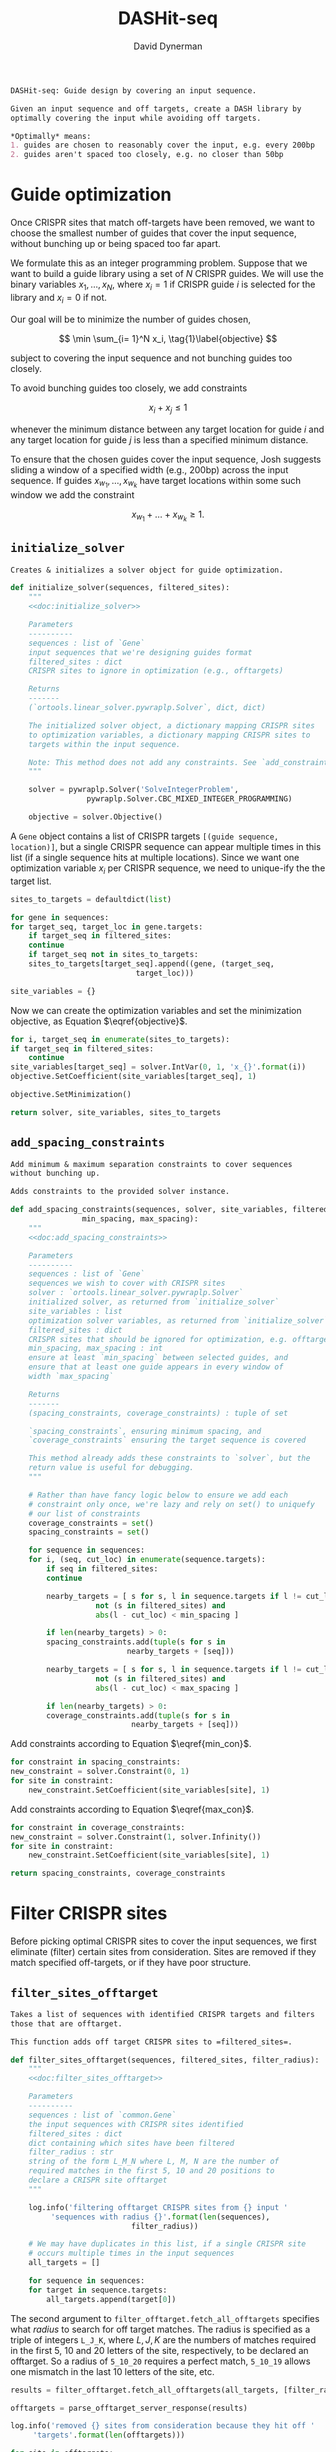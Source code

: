 # -*- org-confirm-babel-evaluate: nil; -*-
#+TITLE: DASHit-seq
#+AUTHOR: David Dynerman
#+EMAIL: david.dynerman@czbiohub.org
#+OPTIONS:
#+PROPERTY: header-args:python :tangle "src/dashit-seq.py" :noweb yes :tangle-mode (identity #o755)
#+PROPERTY: header-args:org :exports results :results replace

#+NAME: doc:dashit-seq
#+BEGIN_SRC org
DASHit-seq: Guide design by covering an input sequence.

Given an input sequence and off targets, create a DASH library by
optimally covering the input while avoiding off targets.

,*Optimally* means:
1. guides are chosen to reasonably cover the input, e.g. every 200bp
2. guides aren't spaced too closely, e.g. no closer than 50bp
#+END_SRC

#+BEGIN_SRC python :exports none
#!/usr/bin/env python3
"""
<<doc:dashit-seq>>
"""
import argparse
import flash
import pysam
import logging
import os
import subprocess
import fcntl
import time
import filter_offtarget
import sys
import signal
from datetime import datetime
from socket import gethostname

from Bio import SeqIO
from Bio import SeqRecord
from Bio.Seq import Seq
from ortools.linear_solver import pywraplp
from common import Gene, Target
from pathlib import Path
from build import fetch_with_retries

from collections import defaultdict

from jinja2 import Environment, FileSystemLoader

__version__ = "1.0"

log = logging.getLogger(__name__)
logging.basicConfig(level=logging.INFO)
#+END_SRC

* Guide optimization
Once CRISPR sites that match off-targets have been removed, we want to
choose the smallest number of guides that cover the input sequence,
without bunching up or being spaced too far apart.

We formulate this as an integer programming problem. Suppose that we
want to build a guide library using a set of $N$ CRISPR guides. We
will use the binary variables $x_1, \ldots, x_N$, where $x_i = 1$ if
CRISPR guide $i$ is selected for the library and $x_i = 0$ if not.

Our goal will be to minimize the number of guides chosen,

\[
\min \sum_{i= 1}^N x_i, \tag{1}\label{objective}
\]

subject to covering the input sequence and not bunching guides too closely.

To avoid bunching guides too closely, we add constraints

\[
x_i + x_j \leq 1 \tag{2}\label{min_con}
\]

whenever the minimum distance between any target location for guide
$i$ and any target location for guide $j$ is less than a specified
minimum distance.

To ensure that the chosen guides cover the input sequence, Josh
suggests sliding a window of a specified width (e.g., 200bp) across
the input sequence. If guides $x_{w_1}, \ldots, x_{w_k}$ have target locations within some such window we add the constraint

\[
x_{w_1} + \ldots + x_{w_k} \geq 1. \tag{3}\label{max_con}
\]

** =initialize_solver=
#+NAME: doc:initialize_solver
#+BEGIN_SRC org
Creates & initializes a solver object for guide optimization.
#+END_SRC

#+BEGIN_SRC python
def initialize_solver(sequences, filtered_sites):
    """
    <<doc:initialize_solver>>

    Parameters
    ----------
    sequences : list of `Gene`
	input sequences that we're designing guides format
    filtered_sites : dict
	CRISPR sites to ignore in optimization (e.g., offtargets)

    Returns
    -------
    (`ortools.linear_solver.pywraplp.Solver`, dict, dict)

    The initialized solver object, a dictionary mapping CRISPR sites
    to optimization variables, a dictionary mapping CRISPR sites to
    targets within the input sequence.

    Note: This method does not add any constraints. See `add_constraints`.
    """

    solver = pywraplp.Solver('SolveIntegerProblem',
			     pywraplp.Solver.CBC_MIXED_INTEGER_PROGRAMMING)

    objective = solver.Objective()
#+END_SRC

A =Gene= object contains a list of CRISPR targets =[(guide sequence,
location)]=, but a single CRISPR sequence can appear multiple times in
this list (if a single sequence hits at multiple locations). Since we
want one optimization variable $x_i$ per CRISPR sequence, we need to
unique-ify the the target list.

#+BEGIN_SRC python
    sites_to_targets = defaultdict(list)

    for gene in sequences:
	for target_seq, target_loc in gene.targets:
	    if target_seq in filtered_sites:
		continue
	    if target_seq not in sites_to_targets:
		sites_to_targets[target_seq].append((gene, (target_seq,
							    target_loc)))

    site_variables = {}
#+END_SRC

Now we can create the optimization variables and set the minimization
objective, as Equation $\eqref{objective}$.

#+BEGIN_SRC python
    for i, target_seq in enumerate(sites_to_targets):
	if target_seq in filtered_sites:
	    continue
	site_variables[target_seq] = solver.IntVar(0, 1, 'x_{}'.format(i))
	objective.SetCoefficient(site_variables[target_seq], 1)

    objective.SetMinimization()

    return solver, site_variables, sites_to_targets
#+END_SRC


** =add_spacing_constraints=
#+NAME: doc:add_spacing_constraints
#+BEGIN_SRC org
Add minimum & maximum separation constraints to cover sequences
without bunching up.

Adds constraints to the provided solver instance.
#+END_SRC

#+BEGIN_SRC python
def add_spacing_constraints(sequences, solver, site_variables, filtered_sites,
			    min_spacing, max_spacing):
    """
    <<doc:add_spacing_constraints>>

    Parameters
    ----------
    sequences : list of `Gene`
	sequences we wish to cover with CRISPR sites
    solver : `ortools.linear_solver.pywraplp.Solver`
	initialized solver, as returned from `initialize_solver`
    site_variables : list
	optimization solver variables, as returned from `initialize_solver`
    filtered_sites : dict
	CRISPR sites that should be ignored for optimization, e.g. offtargets
    min_spacing, max_spacing : int
	ensure at least `min_spacing` between selected guides, and
	ensure that at least one guide appears in every window of
	width `max_spacing`

    Returns
    -------
    (spacing_constraints, coverage_constraints) : tuple of set

    `spacing_constraints`, ensuring minimum spacing, and
    `coverage_constraints` ensuring the target sequence is covered

    This method already adds these constraints to `solver`, but the
    return value is useful for debugging.
    """

    # Rather than have fancy logic below to ensure we add each
    # constraint only once, we're lazy and rely on set() to uniquefy
    # our list of constraints
    coverage_constraints = set()
    spacing_constraints = set()

    for sequence in sequences:
	for i, (seq, cut_loc) in enumerate(sequence.targets):
	    if seq in filtered_sites:
		continue

	    nearby_targets = [ s for s, l in sequence.targets if l != cut_loc and
			       not (s in filtered_sites) and
			       abs(l - cut_loc) < min_spacing ]

	    if len(nearby_targets) > 0:
		spacing_constraints.add(tuple(s for s in
					      nearby_targets + [seq]))

	    nearby_targets = [ s for s, l in sequence.targets if l != cut_loc and
			       not (s in filtered_sites) and
			       abs(l - cut_loc) < max_spacing ]

	    if len(nearby_targets) > 0:
		coverage_constraints.add(tuple(s for s in
					       nearby_targets + [seq]))
#+END_SRC
Add constraints according to Equation $\eqref{min_con}$.
#+BEGIN_SRC python
    for constraint in spacing_constraints:
	new_constraint = solver.Constraint(0, 1)
	for site in constraint:
	    new_constraint.SetCoefficient(site_variables[site], 1)
#+END_SRC
Add constraints according to Equation $\eqref{max_con}$.
#+BEGIN_SRC python
    for constraint in coverage_constraints:
	new_constraint = solver.Constraint(1, solver.Infinity())
	for site in constraint:
	    new_constraint.SetCoefficient(site_variables[site], 1)

    return spacing_constraints, coverage_constraints
#+END_SRC


* Filter CRISPR sites
Before picking optimal CRISPR sites to cover the input sequences, we
first eliminate (filter) certain sites from consideration. Sites are
removed if they match specified off-targets, or if they have poor
structure.

** =filter_sites_offtarget=
#+NAME: doc:filter_sites_offtarget
#+BEGIN_SRC org
Takes a list of sequences with identified CRISPR targets and filters
those that are offtarget.

This function adds off target CRISPR sites to =filtered_sites=.
#+END_SRC

#+BEGIN_SRC python
def filter_sites_offtarget(sequences, filtered_sites, filter_radius):
    """
    <<doc:filter_sites_offtarget>>

    Parameters
    ----------
    sequences : list of `common.Gene`
	the input sequences with CRISPR sites identified
    filtered_sites : dict
	dict containing which sites have been filtered
    filter_radius : str
	string of the form L_M_N where L, M, N are the number of
	required matches in the first 5, 10 and 20 positions to
	declare a CRISPR site offtarget
    """

    log.info('filtering offtarget CRISPR sites from {} input '
	     'sequences with radius {}'.format(len(sequences),
					       filter_radius))

    # We may have duplicates in this list, if a single CRISPR site
    # occurs multiple times in the input sequences
    all_targets = []

    for sequence in sequences:
	for target in sequence.targets:
	    all_targets.append(target[0])
#+END_SRC

The second argument to =filter_offtarget.fetch_all_offtargets=
specifies what /radius/ to search for off target matches. The radius
is specified as a triple of integers =L_J_K=, where $L, J, K$ are the
numbers of matches required in the first 5, 10 and 20 letters of the
site, respectively, to be declared an offtarget. So a radius of
=5_10_20= requires a perfect match, =5_10_19= allows one mismatch in
the last 10 letters of the site, etc.

#+BEGIN_SRC python
    results = filter_offtarget.fetch_all_offtargets(all_targets, [filter_radius])

    offtargets = parse_offtarget_server_response(results)

    log.info('removed {} sites from consideration because they hit off '
	     'targets'.format(len(offtargets)))

    for site in offtargets:
	filtered_sites[site] = "offtarget"
#+END_SRC

** =filter_sites_poor_structure=
#+NAME: doc:filter_sites_poor_structure
#+BEGIN_SRC org
Filter CRISPR sites due to poor structural reasons.

A site will be removed if any of the following are true:

1. G/C frequency too high (> 15/20) or too low (< 5/20)
2. /Homopolymer/: more than 5 consecutive repeated nucleotides
3. /Dinucleotide repeats/: the same two nucelotides alternate for > 3
   repeats
4. /Hairpin/: complementary subsequences near the start and end of a
   site can bind, causing a hairpin
#+END_SRC

#+BEGIN_SRC python
def filter_sites_poor_structure(sequences, filtered_sites, filter_parms):
    """
    <<doc:filter_sites_poor_structure>>

    Parameters
    ----------
    sequences : list of `common.Gene`
	the input sequences with CRISPR targets identified
    filtered_sites : dict
	dict containing which sites have been filtered
    filter_parms : dict
	parameters controlling poor structure filtering,
	see `flash.poor_structure`
    """

    log.info('filtering sites for poor structure '
	     'with parms {}'.format(filter_parms))

    initial_num_filtered = len(filtered_sites)

    for sequence in sequences:
	for target in sequence.targets:
	    reasons = flash.poor_structure(target[0], True, filter_parms)
	    if len(reasons) > 0:
		filtered_sites[target[0]] = "; ".join(reasons)

    log.info('removed {} sites from consideration due to poor '
	     'structure'.format(len(filtered_sites) - initial_num_filtered))
#+END_SRC

** =offtarget= server
We use [[https://github.com/czbiohub/special_ops_crispr_tools/tree/master/offtarget][special_ops_crispr_tools/offtarget]] to filter off target CRISPR
sites. =offtarget= is a server that responds to HTTP queries asking
"is this CRISPR site off-target?"

This section takes care of automatically starting and running the
=offtarget= server.

*** =parse_offtarget_server_response=
The =special_ops_crispr_tools/offtarget= server returns an HTTP request with the off targets matches formatted like this:

#+BEGIN_EXAMPLE
'AAAAAAAAAAAAAAAAAAAA true\nGGGGGGGGGGGGGGGGGGGG false\nACTAGCCCCAATTTACGTCT false\n'
#+END_EXAMPLE

Here the sites are the CRISPR sites we asked about, and the text
=true= and =false= indicates whether or not the site matched an
offtarget.

#+NAME: doc:parse_offtarget_server_response
#+BEGIN_SRC org
Parse the HTTP request returned from the off target server and return
which CRISPR sites were filtered.
#+END_SRC

#+BEGIN_SRC python
def parse_offtarget_server_response(response):
    """
    <<doc:parse_offtarget_server_response>>

    Parameters
    ----------
    response : dict
	response from offtarget server, as returned by
	`filter_offtarget.fetch_all_offtargets`

    Returns
    -------
    offtargets : defaultdict

    dictionary where `offtargets[site] == True` if `site` is an
    offtarget
    """

    offtargets = defaultdict(bool)

    for radius in response:
	for r in response[radius]:
	    for line in r.text.split('\n'):
		if line[-4:] == 'true':
		    offtargets[line[0:20]] = True

    return offtargets
#+END_SRC

*** TODO Move =parse_offtarget_server_response= into some kind of special_ops offtarget filtering library, e.g. with the rest of the code from =build.py=, =filter_offtarget.py=, etc

*** =launch_offtarget_server=
#+NAME: doc:launch_offtarget_server
#+BEGIN_SRC org
Launch the off target filtering server.
#+END_SRC

#+BEGIN_SRC python
def launch_offtarget_server(offtarget_filename):
    """
    <<doc:launch_offtarget_server>>

    Parameters
    ----------
    offtarget_filename : str
	filename containing off target CRISPR sites, as generated by
	`special_ops_crispr_tools/crispr_sites`

    Returns
    -------
    `subprocess.Popen` the off target server launched as a child process
    """

    offtarget_env = os.environ.copy()
    offtarget_env['HOST'] = 'file://' + str(Path(offtarget_filename).resolve())

    log.info('Launching offtarget with HOST = {}'.format(offtarget_env['HOST']))

    proc = subprocess.Popen(['/usr/bin/env', 'offtarget'], env=offtarget_env)

    proc = check_offtarget_alive(proc)

    if proc is None:
	log.error('Error launching offtarget. Is offtarget in your path? '
		  'Is {} an off target CRISPR sites file generated by '
		  'crispr_sites?'.format(Path(offtarget_filename).resolve()))

    # Set the offtarget's  stdout and stderr to  non-blocking reads so
    # we can check in on them
    # fd = proc.stderr.fileno()
    # fl = fcntl.fcntl(fd, fcntl.F_GETFL)
    # fcntl.fcntl(fd, fcntl.F_SETFL, fl | os.O_NONBLOCK)

    # fd = proc.stdout.fileno()
    # fl = fcntl.fcntl(fd, fcntl.F_GETFL)
    # fcntl.fcntl(fd, fcntl.F_SETFL, fl | os.O_NONBLOCK)

    return proc
#+END_SRC

*** =check_offtarget_alive=
#+NAME: doc:check_offtarget_alive
#+BEGIN_SRC org
Check that the offtarget server process is running. Log errors if not.
#+END_SRC

#+BEGIN_SRC python
def check_offtarget_alive(offtarget_proc):
    """
    <<doc:check_offtarget_alive>>

    Parameters
    ----------
    offtarget_proc : `subprocess.Popen`
	offtarget server process, as returned by `launch_offtarget_server`

    Returns
    -------
    `subprocess.Popen`

    Returns `offtarget_proc` if the process is running, else return `None`
    """

    if offtarget_proc is None:
	return None

    if offtarget_proc.poll() is not None:
	log.error('offtarget server exited unexpectedly with code '
		  '{}\n\n'.format(offtarget_proc.returncode))

	# outs, errs = offtarget_proc.communicate()
	# log.error('off_target stdout:\n\n{}\n\n'.format(outs.decode()))
	# log.error('off_target stderr:\n\n{}\n\n'.format(errs.decode()))

	return None
    else:
	return offtarget_proc
#+END_SRC

*** =check_offtarget_ready=
#+NAME: doc:check_offtarget_ready
#+BEGIN_SRC org
Check that the offtarget server is ready and waiting for requests.
#+END_SRC

#+BEGIN_SRC python
def check_offtarget_ready(offtarget_proc):
    """
    <<doc:check_offtarget_ready>>

    Parameters
    ----------
    offtarget_proc : `subprocess.Popen`
	offtarget server process, as returned by `launch_offtarget_server`

    Returns
    -------
    bool or None

    True if offtarget server is ready, False if offtarget server is
    still starting, None if `offtarget_proc` died or is None
    """

    offtarget_proc = check_offtarget_alive(offtarget_proc)

    if offtarget_proc is None:
	return None

    while True:
	line = offtarget_proc.stderr.readline()

	if line != b'':
	    print(line)
	    if 'starting server' in line.decode():
		log.info('offtarget server ready and waiting')
		# Disable the subprocess' STDOUT and STDERR to prevent
		# it from deadlocking by writing too much to stdout
		# that doesn't get read
		return True
	else:
	    break

    return False
#+END_SRC



* Input/Output
** =read_sequences_from_file=
#+NAME: doc:read_sequences_from_file
#+BEGIN_SRC org
Generate Gene objects from an input file and identify CRISPR targets.
#+END_SRC

#+BEGIN_SRC python
def read_sequences_from_file(filename):
    """
    <<doc:read_sequences_from_file>>

    Parameters
    ----------
    filename : str
	input filename, FASTA format

    Returns
    -------
    list of `Gene` objects, with identified CRISPR targets
    """

    input_sequences = SeqIO.parse(open(filename, 'r'), 'fasta')

    sequences = []

    for i, sequence in enumerate(input_sequences):
	if i >= 1:
	    raise NotImplementedError('Input sequence file can only contain a '
				      'single sequence')

	new_sequence = Gene('Input Sequence {}'.format(i))
	new_sequence.name = sequence.name
	new_sequence.seq = sequence.seq
	new_sequence.targets = []

	for i in flash.kmers_range(new_sequence.seq, 23):
	    if 'G' == new_sequence.seq[i+21] == new_sequence.seq[i+22]:
		new_sequence.targets.append(
		    Target(flash.forward_20mer_at(new_sequence.seq, i, 'F'),
			   flash.cut_location((i, 'F'))))
	    if 'C' == sequence.seq[i] == sequence.seq[i+1]:
		new_sequence.targets.append(
		    Target(flash.forward_20mer_at(new_sequence.seq, i, 'R'),
			   flash.cut_location((i, 'R'))))

	sequences.append(new_sequence)
    return sequences
#+END_SRC


* Command line interface
#+BEGIN_SRC python
if __name__ == '__main__':
    parser = argparse.ArgumentParser(description='Guide design by covering an '
				     'input sequence')

    parser.add_argument('input', type=str, help='input sequence to cover with '
			'guides, FASTA format')

    parser.add_argument('--min_spacing', type=int, default=50,
			help='Space guides no closer than this')

    parser.add_argument('--max_spacing', type=int, default=200,
			help='Ensure at least one guide in every window of '
			'this size')

    parser.add_argument('--offtarget', type=str,
			help='File containing off target CRISPR sites, as '
			'generated by crispr_sites')

    parser.add_argument('--offtarget_radius', type=str, default='5_10_20',
			help='Radius used for matching an off target. Specify '
			'this as L_M_N which means filter a guide for hitting '
			'an off target if L, M, N nucleotides in the first 5, '
			'10 and 20 positions of the guide, respectively, match '
			'the off target. e.g., 5_10_20 to require perfect '
			'matches; 5_9_18 to allow one mismatch in positions '
			'6-10 positions and to allow 2 mismatches in the last '
			'10 positions')


    filtering_group = parser.add_argument_group('filtering options',
						'these options control how '
						'guides are filtered for poor '
						'structure reasons')

    filtering_group.add_argument('--gc_freq_min', type=int, default=5,
				 help='filter guide if # of Gs or Cs is '
				 'strictly less than this number')

    filtering_group.add_argument('--gc_freq_max', type=int, default=15,
				 help='filter guide if # of Gs or Cs is '
				 'strictly greater than this number')

    filtering_group.add_argument('--homopolymer', type=int, default=5,
				 help='filter guide if strictly more than '
				 'this number of a single consecutive '
				 'nucleotide appears, e.g., AAAAA')

    filtering_group.add_argument('--dinucleotide_repeats', type=int, default=3,
				 help='filter guide if strictly more than '
				 'this number of a single dinucleotide repeats '
				 'occur, e.g. ATATAT')

    filtering_group.add_argument('--hairpin_min_inner', type=int, default=3,
				 help='filter guide if a hairpin occurs with >='
				 'this inner hairpin spacing, e.g., '
				 'oooooIIIooooo, where the o are reverse '
				 'complements and III is the inner hairpin '
				 'spacing')

    filtering_group.add_argument('--hairpin_min_outer', type=int, default=5,
				 help='filter guide if a hairpin occurs with >='
				 'this outer hairpin width, e.g., '
				 'oooooIIIooooo, where the o are reverse '
				 'complements and ooooo is the outer hairpin')


    start_time = datetime.now()

    args = parser.parse_args()

    filter_parms = { 'gc_frequency': (args.gc_freq_min, args.gc_freq_max),

<<<<<<< HEAD:dashit/dashit-seq.org
		     'homopolymer': args.homopolymer,
		     'dinucleotide_repeats': args.dinucleotide_repeats,
		     'hairpin': { 'min_inner': args.hairpin_min_inner,
				  'min_outer': args.hairpin_min_outer } }
=======
		     'homopolymer': args.homopolymer,
		     'dinucleotide_repeats': args.dinucleotide_repeats,
		     'hairpin': { 'min_inner': args.hairpin_min_inner,
				  'min_outer': args.hairpin_min_outer } }
>>>>>>> Basic testing for score guides.:dashit/dashit-seq/docs/dashit-seq.org

    if args.offtarget is not None:
	offtarget_proc = launch_offtarget_server(args.offtarget)

	# Catch SIGTERM/SIGINT to shutdown the offtarget server
	def handler(signal, frame):
	    global offtarget_proc
	    offtarget_proc.kill()
	    sys.exit(1)

	signal.signal(signal.SIGINT, handler)
	signal.signal(signal.SIGTERM, handler)
    else:
	offtarget_proc = None

    input_sequences = read_sequences_from_file(args.input)

    # Check/wait that offtarget server has started
    if args.offtarget is not None:
<<<<<<< HEAD:dashit/dashit-seq.org
	try:
	    log.info("Poking offtarget server.  Timeout 30 seconds.")
	    fetch_with_retries(["ACGT" * 5], 5, 9, 18, max_attempts=10, timeout=30)
	    log.info("Offtarget server is alive.")
	except:
	    log.error('Error starting offtarget server, see messages above')
	    sys.exit(-1)
=======
	try:
	    log.info("Poking offtarget server.  Timeout 10 seconds.")
	    fetch_with_retries(["ACGT" * 5], 5, 9, 18, max_attempts=5, timeout=10)
	    log.info("Offtarget server is alive.")
	except:
	    log.error('Error starting offtarget server, see messages above')
	    sys.exit(-1)
>>>>>>> Basic testing for score guides.:dashit/dashit-seq/docs/dashit-seq.org

    # This dictionary contains CRISPR sites that will be disregarded
    # during guide optimization, e.g. because they hit offtargets
    filtered_sites = {}

    if args.offtarget is not None:
	filter_sites_offtarget(input_sequences, filtered_sites, args.offtarget_radius)

	log.info('Done with offtarget server, shutting it down')
	offtarget_proc.terminate()

    filter_sites_poor_structure(input_sequences, filtered_sites, filter_parms)

    log.info('Initializing optimization problem')

    solver, site_variables, sites_to_targets = initialize_solver(input_sequences, filtered_sites)

    constraints = add_spacing_constraints(input_sequences, solver,
					  site_variables, filtered_sites,
					  args.min_spacing,
					  args.max_spacing)

    log.info('Solving optimization problem')
    result_status = solver.Solve()
    log.info('Solver completed')
    library = []

    for site in site_variables:
	if site_variables[site].solution_value() == 1:
	    library.append(site)

    print('DASHit-seq {}'.format(__version__))
    print('Running on, {}'.format(gethostname()))
    print('Input sequence, {}'.format(Path(args.input).resolve()))
    if args.offtarget is not None:
	print('Off-target file, {}'.format(Path(args.offtarget).resolve()))
    else:
	print('Off-target file, Not specified')

    end_time = datetime.now()

    print('Run start, {}'.format(start_time))
    print('Run end, {}'.format(end_time))
    print('Run duration, {}'.format(end_time - start_time))

    if (result_status == pywraplp.Solver.OPTIMAL or
	result_status == pywraplp.Solve.FEASIBLE):

	if result_status == pywraplp.Solver.OPTIMAL:
	    print('Solution is OPTIMAL')
	else:
	    print('Solution may be SUB-OPTIMAL')

	print('Designed CRISPR guides, Guide targets')

	for site in library:
	    print(site + ', ' + "; ".join(["{}: {}".format(t[0].name, t[1][1]) for t in sites_to_targets[site]]))

	print('\n\nCRISPR guides that were removed from consideration')

	print('CRISPR site, why it was excluded')

	for site in filtered_sites:
	    print('{}, {}'.format(site, filtered_sites[site]))

	# Write a simple BED file showing where the library will hit
	# the input sequence
	base_name = os.path.splitext(os.path.split(args.input)[-1])[-2]
	with open(base_name + '_guides.bed', 'w') as output:
	    for sequence in input_sequences:
		for target in sequence.targets:
		    if target[0] in library:
			output.write('{}\t{}\t{}\n'.format(sequence.name,
							   target[1] - 17,
							   target[1] + 3))
	    log.info('Wrote guide locations to {} for '
		     'visualization'.format(base_name + '_guides.bed'))
    else:
	print('Optimal solution could not be found')
#+END_SRC

